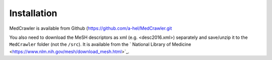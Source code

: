 Installation
============

MedCrawler is available from Github (https://github.com/a-hel/MedCrawler.git

You also need to download the MeSH descriptors as xml (e.g. <desc2016.xml>) separately and save/unzip it to the ``MedCrawler`` folder (not the ``/src``). It is available from the ` National Library of Medicine <https://www.nlm.nih.gov/mesh/download_mesh.html>`_.

